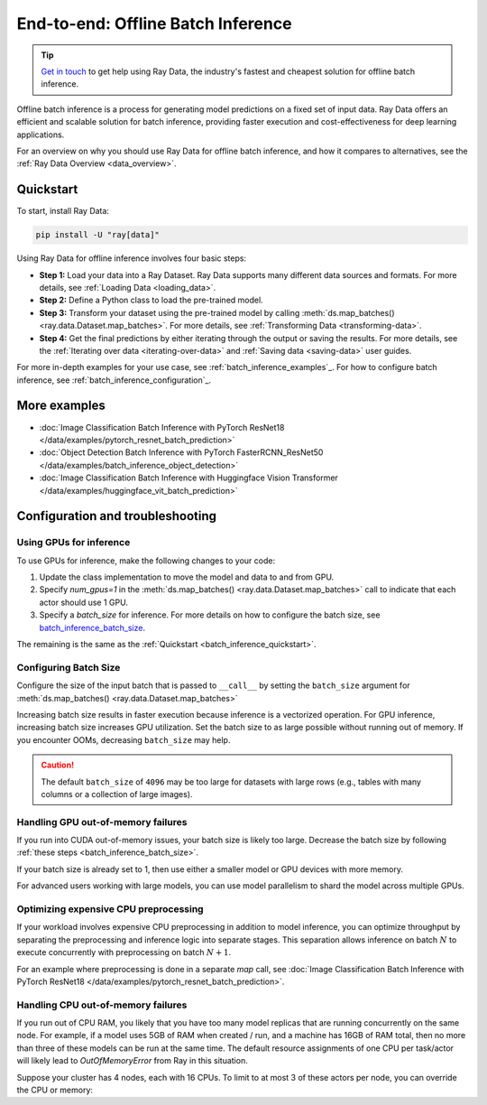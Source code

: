 .. _batch_inference_home:

End-to-end: Offline Batch Inference
===================================

.. tip::

    `Get in touch <https://forms.gle/sGX7PQhheBGL6yxQ6>`_ to get help using Ray Data, the industry's fastest and cheapest solution for offline batch inference. 

Offline batch inference is a process for generating model predictions on a fixed set of input data. Ray Data offers an efficient and scalable solution for batch inference, providing faster execution and cost-effectiveness for deep learning applications.

For an overview on why you should use Ray Data for offline batch inference, and how it compares to alternatives, see the :ref:`Ray Data Overview <data_overview>`.

.. figure:: images/batch_inference.png


.. _batch_inference_quickstart:

Quickstart
----------
To start, install Ray Data:

.. code-block:: bash

    pip install -U "ray[data]"

Using Ray Data for offline inference involves four basic steps:

- **Step 1:** Load your data into a Ray Dataset. Ray Data supports many different data sources and formats. For more details, see :ref:`Loading Data <loading_data>`.
- **Step 2:** Define a Python class to load the pre-trained model. 
- **Step 3:** Transform your dataset using the pre-trained model by calling :meth:`ds.map_batches() <ray.data.Dataset.map_batches>`. For more details, see :ref:`Transforming Data <transforming-data>`.
- **Step 4:** Get the final predictions by either iterating through the output or saving the results. For more details, see the :ref:`Iterating over data <iterating-over-data>` and :ref:`Saving data <saving-data>` user guides.

For more in-depth examples for your use case, see :ref:`batch_inference_examples`_. For how to configure batch inference, see :ref:`batch_inference_configuration`_.

.. tabs::

    .. group-tab:: HuggingFace
        
        .. testcode::
            
            from typing import Dict
            import numpy as np

            import ray
            
            # Step 1: Create a Ray Dataset from in-memory Numpy arrays.
            # You can also create a Ray Dataset from many other sources and file
            # formats.
            ds = ray.data.from_numpy(np.asarray(["Complete this", "for me"]))

            # Step 2: Define a Predictor class for inference.
            # Use a class to initialize the model just once in `__init__`
            # and re-use it for inference across multiple batches.
            class HuggingFacePredictor:
                def __init__(self):
                    from transformers import pipeline
                    # Initialize a pre-trained GPT2 Huggingface pipeline.
                    self.model = pipeline("text-generation", model="gpt2")

                # Logic for inference on 1 batch of data.
                def __call__(self, batch: Dict[str, np.ndarray]) -> Dict[str, list]:
                    # Get the predictions from the input batch.
                    predictions = self.model(list(batch["data"]), max_length=20, num_return_sequences=1)
                    # `predictions` is a list of length-one lists. For example:
                    # [[{'generated_text': 'output_1'}], ..., [{'generated_text': 'output_2'}]]
                    # Modify the output to get it into the following format instead:
                    # ['output_1', 'output_2']
                    batch["output"] = [sequences[0]["generated_text"] for sequences in predictions]
                    return batch

            # Use 2 parallel actors for inference. Each actor predicts on a
            # different partition of data.
            scale = ray.data.ActorPoolStrategy(size=2)
            # Step 3: Map the Predictor over the Dataset to get predictions.
            predictions = ds.map_batches(HuggingFacePredictor, compute=scale)
            # Step 4: Show one prediction output.
            predictions.show(limit=1)
        
        .. testoutput::
            :options: +MOCK

            {'data': 'Complete this', 'output': 'Complete this information or purchase any item from this site.\n\nAll purchases are final and non-'}
        

    .. group-tab:: PyTorch

        .. testcode::

            from typing import Dict
            import numpy as np
            import torch
            import torch.nn as nn

            import ray

            # Step 1: Create a Ray Dataset from in-memory Numpy arrays.
            # You can also create a Ray Dataset from many other sources and file
            # formats.
            ds = ray.data.from_numpy(np.ones((1, 100)))

            # Step 2: Define a Predictor class for inference.
            # Use a class to initialize the model just once in `__init__`
            # and re-use it for inference across multiple batches.
            class TorchPredictor:
                def __init__(self):
                    # Load a dummy neural network.
                    # Set `self.model` to your pre-trained PyTorch model.
                    self.model = nn.Sequential(
                        nn.Linear(in_features=100, out_features=1),
                        nn.Sigmoid(),
                    )
                    self.model.eval()

                # Logic for inference on 1 batch of data.
                def __call__(self, batch: Dict[str, np.ndarray]) -> Dict[str, np.ndarray]:
                    tensor = torch.as_tensor(batch["data"], dtype=torch.float32)
                    with torch.inference_mode():
                        # Get the predictions from the input batch.
                        return {"output": self.model(tensor).numpy()}

            # Use 2 parallel actors for inference. Each actor predicts on a
            # different partition of data.
            scale = ray.data.ActorPoolStrategy(size=2)
            # Step 3: Map the Predictor over the Dataset to get predictions.
            predictions = ds.map_batches(TorchPredictor, compute=scale)
            # Step 4: Show one prediction output.
            predictions.show(limit=1)

        .. testoutput::
            :options: +MOCK

            {'output': array([0.5590901], dtype=float32)}

    .. group-tab:: TensorFlow

        .. testcode::

            from typing import Dict
            import numpy as np

            import ray
            
            # Step 1: Create a Ray Dataset from in-memory Numpy arrays.
            # You can also create a Ray Dataset from many other sources and file
            # formats.
            ds = ray.data.from_numpy(np.ones((1, 100)))

            # Step 2: Define a Predictor class for inference.
            # Use a class to initialize the model just once in `__init__`
            # and re-use it for inference across multiple batches.
            class TFPredictor:
                def __init__(self):
                    from tensorflow import keras

                    # Load a dummy neural network.
                    # Set `self.model` to your pre-trained Keras model.
                    input_layer = keras.Input(shape=(100,))
                    output_layer = keras.layers.Dense(1, activation="sigmoid")
                    self.model = keras.Sequential([input_layer, output_layer])

                # Logic for inference on 1 batch of data.
                def __call__(self, batch: Dict[str, np.ndarray]) -> Dict[str, np.ndarray]:
                    # Get the predictions from the input batch.
                    return {"output": self.model(batch["data"]).numpy()}

            # Use 2 parallel actors for inference. Each actor predicts on a
            # different partition of data.
            scale = ray.data.ActorPoolStrategy(size=2)
            # Step 3: Map the Predictor over the Dataset to get predictions.
            predictions = ds.map_batches(TFPredictor, compute=scale)
             # Step 4: Show one prediction output.
            predictions.show(limit=1)

        .. testoutput::
            :options: +MOCK

            {'output': array([0.625576], dtype=float32)}

.. _batch_inference_examples:

More examples
-------------
- :doc:`Image Classification Batch Inference with PyTorch ResNet18 </data/examples/pytorch_resnet_batch_prediction>` 
- :doc:`Object Detection Batch Inference with PyTorch FasterRCNN_ResNet50 </data/examples/batch_inference_object_detection>`
- :doc:`Image Classification Batch Inference with Huggingface Vision Transformer </data/examples/huggingface_vit_batch_prediction>`

.. _batch_inference_configuration:

Configuration and troubleshooting
-------------------------------

.. _batch_inference_gpu:

Using GPUs for inference
~~~~~~~~~~~~~~~~~~~~~~~~

To use GPUs for inference, make the following changes to your code:

1. Update the class implementation to move the model and data to and from GPU.
2. Specify `num_gpus=1` in the :meth:`ds.map_batches() <ray.data.Dataset.map_batches>` call to indicate that each actor should use 1 GPU.
3. Specify a `batch_size` for inference. For more details on how to configure the batch size, see `batch_inference_batch_size`_. 

The remaining is the same as the :ref:`Quickstart <batch_inference_quickstart>`.

.. tabs::

    .. group-tab:: HuggingFace
        
        .. testcode::
            
            from typing import Dict
            import numpy as np

            import ray
            
            ds = ray.data.from_numpy(np.asarray(["Complete this", "for me"]))

            class HuggingFacePredictor:
                def __init__(self):
                    from transformers import pipeline
                    # Set "cuda:0" as the device so the Huggingface pipeline uses GPU.
                    self.model = pipeline("text-generation", model="gpt2", device="cuda:0")

                def __call__(self, batch: Dict[str, np.ndarray]) -> Dict[str, list]:
                    predictions = self.model(list(batch["data"]), max_length=20, num_return_sequences=1)
                    batch["output"] = [sequences[0]["generated_text"] for sequences in predictions]
                    return batch

            # Use 2 actors, each actor using 1 GPU. 2 GPUs total.
            predictions = ds.map_batches(
                HuggingFacePredictor, 
                num_gpus=1,
                # Specify the batch size for inference. 
                # Increase this for larger datasets.
                batch_size=1, 
                # Set the ActorPool size to the number of GPUs in your cluster.
                compute=ray.data.ActorPoolStrategy(size=2), 
                )
            predictions.show(limit=1)
        
        .. testoutput::
            :options: +MOCK

            {'data': 'Complete this', 'output': 'Complete this poll. Which one do you think holds the most promise for you?\n\nThank you'}
        

    .. group-tab:: PyTorch

        .. testcode::

            from typing import Dict
            import numpy as np
            import torch
            import torch.nn as nn

            import ray

            ds = ray.data.from_numpy(np.ones((1, 100)))

            class TorchPredictor:
                def __init__(self):
                    # Move the neural network to GPU device by specifying "cuda".
                    self.model = nn.Sequential(
                        nn.Linear(in_features=100, out_features=1),
                        nn.Sigmoid(),
                    ).cuda()
                    self.model.eval()

                def __call__(self, batch: Dict[str, np.ndarray]) -> Dict[str, np.ndarray]:
                    # Move the input batch to GPU device by specifying "cuda".
                    tensor = torch.as_tensor(batch["data"], dtype=torch.float32, device="cuda")
                    with torch.inference_mode():
                        # Move the prediction output back to CPU before returning.
                        return {"output": self.model(tensor).cpu().numpy()}

            # Use 2 actors, each actor using 1 GPU. 2 GPUs total.
            predictions = ds.map_batches(
                TorchPredictor, 
                num_gpus=1,
                # Specify the batch size for inference. 
                # Increase this for larger datasets.
                batch_size=1,
                # Set the ActorPool size to the number of GPUs in your cluster.
                compute=ray.data.ActorPoolStrategy(size=2) 
                )
            predictions.show(limit=1)

        .. testoutput::
            :options: +MOCK

            {'output': array([0.5590901], dtype=float32)}

    .. group-tab:: TensorFlow

        .. testcode::

            from typing import Dict
            import numpy as np
            import tensorflow as tf
            from tensorflow import keras

            import ray
            
            ds = ray.data.from_numpy(np.ones((1, 100)))

            class TFPredictor:
                def __init__(self):
                    # Move the neural network to GPU by specifying the GPU device.
                    with tf.device("GPU:0"):
                        input_layer = keras.Input(shape=(100,))
                        output_layer = keras.layers.Dense(1, activation="sigmoid")
                        self.model = keras.Sequential([input_layer, output_layer])

                def __call__(self, batch: Dict[str, np.ndarray]) -> Dict[str, np.ndarray]:
                    # Move the input batch to GPU by specifying GPU device.
                    with tf.device("GPU:0"):
                        return {"output": self.model(batch["data"]).numpy()}

            # Use 2 actors, each actor using 1 GPU. 2 GPUs total.
            predictions = ds.map_batches(
                TFPredictor, 
                num_gpus=1,
                # Specify the batch size for inference. 
                # Increase this for larger datasets.
                batch_size=1,
                # Set the ActorPool size to the number of GPUs in your cluster.
                compute=ray.data.ActorPoolStrategy(size=2) 
                )
            predictions.show(limit=1)

        .. testoutput::
            :options: +MOCK

            {'output': array([0.625576], dtype=float32)}

.. _batch_inference_batch_size:

Configuring Batch Size
~~~~~~~~~~~~~~~~~~~~~~

Configure the size of the input batch that is passed to ``__call__`` by setting the ``batch_size`` argument for :meth:`ds.map_batches() <ray.data.Dataset.map_batches>`

Increasing batch size results in faster execution because inference is a vectorized operation. For GPU inference, increasing batch size increases GPU utilization. Set the batch size to as large possible without running out of memory. If you encounter OOMs, decreasing ``batch_size`` may help.

.. testcode::
    
    import numpy as np

    import ray

    ds = ray.data.from_numpy(np.ones((10, 100)))

    def assert_batch(batch: Dict[str, np.ndarray]):
        assert len(batch) == 2
        return batch
    
    # Specify that each input batch should be of size 2.
    ds.map_batches(assert_batch, batch_size=2)

.. caution::
  The default ``batch_size`` of ``4096`` may be too large for datasets with large rows
  (e.g., tables with many columns or a collection of large images).

Handling GPU out-of-memory failures
~~~~~~~~~~~~~~~~~~~~~~~~~~~~~~~~~~~

If you run into CUDA out-of-memory issues, your batch size is likely too large. Decrease the batch size by following :ref:`these steps <batch_inference_batch_size>`.

If your batch size is already set to 1, then use either a smaller model or GPU devices with more memory.

For advanced users working with large models, you can use model parallelism to shard the model across multiple GPUs.

Optimizing expensive CPU preprocessing
~~~~~~~~~~~~~~~~~~~~~~~~~~~~~~~~~~~~~~

If your workload involves expensive CPU preprocessing in addition to model inference, you can optimize throughput by separating the preprocessing and inference logic into separate stages. This separation allows inference on batch :math:`N` to execute concurrently with preprocessing on batch :math:`N+1`.

For an example where preprocessing is done in a separate `map` call, see :doc:`Image Classification Batch Inference with PyTorch ResNet18 </data/examples/pytorch_resnet_batch_prediction>`.

Handling CPU out-of-memory failures
~~~~~~~~~~~~~~~~~~~~~~~~~~~~~~~~~~~

If you run out of CPU RAM, you likely that you have too many model replicas that are running concurrently on the same node. For example, if a model
uses 5GB of RAM when created / run, and a machine has 16GB of RAM total, then no more
than three of these models can be run at the same time. The default resource assignments
of one CPU per task/actor will likely lead to `OutOfMemoryError` from Ray in this situation.

Suppose your cluster has 4 nodes, each with 16 CPUs. To limit to at most
3 of these actors per node, you can override the CPU or memory:

.. testcode::
    :skipif: True
            
    from typing import Dict
    import numpy as np

    import ray
    
    ds = ray.data.from_numpy(np.asarray(["Complete this", "for me"]))

    class HuggingFacePredictor:
        def __init__(self):
            from transformers import pipeline
            self.model = pipeline("text-generation", model="gpt2")

        def __call__(self, batch: Dict[str, np.ndarray]) -> Dict[str, list]:
            predictions = self.model(list(batch["data"]), max_length=20, num_return_sequences=1)
            batch["output"] = [sequences[0]["generated_text"] for sequences in predictions]
            return batch

    predictions = ds.map_batches(
        HuggingFacePredictor, 
        # Require 5 CPUs per actor (so at most 3 can fit per 16 CPU node).
        num_cpus=5,
        # 3 actors per node, with 4 nodes in the cluster means ActorPool size of 12.
        compute=ray.data.ActorPoolStrategy(size=12) 
        )
    predictions.show(limit=1)
